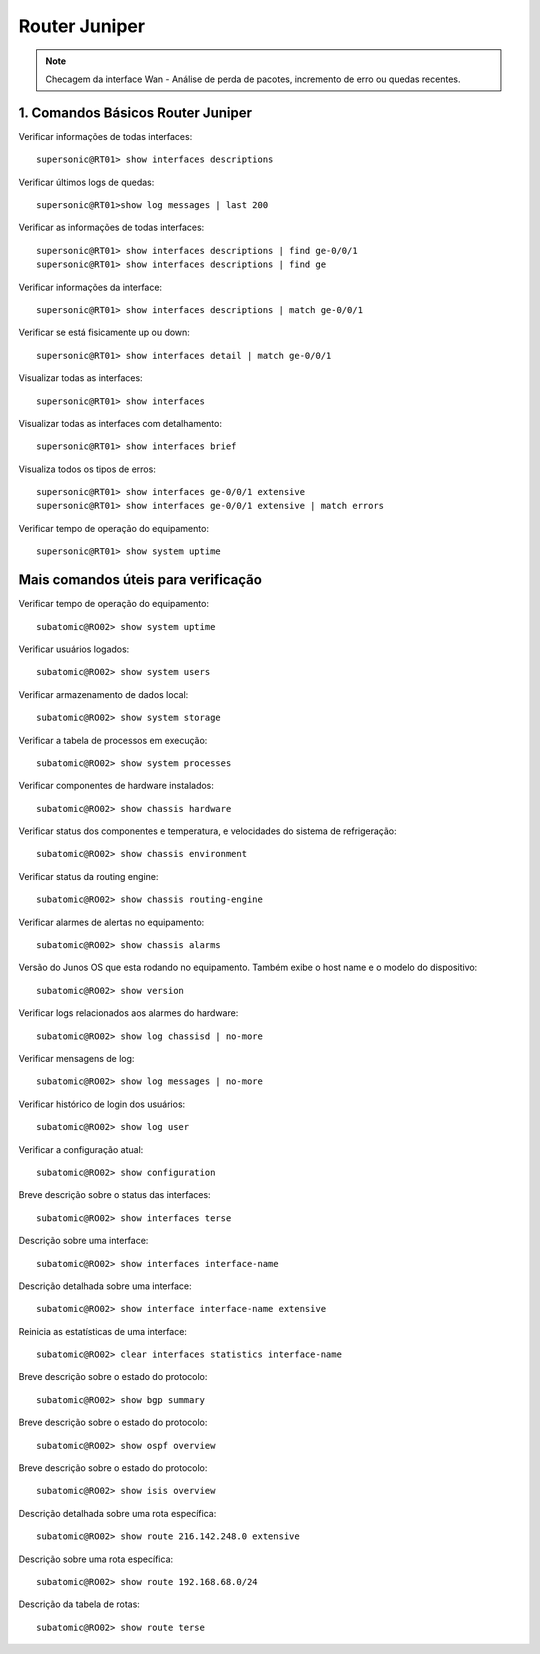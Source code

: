 Router Juniper
--------------

.. note:: Checagem da interface Wan - Análise de perda de pacotes, incremento de erro ou quedas recentes.

.. figure:: juniper.jpg
    :scale: 60 %
    :align: center
    :alt: Juniper

1. Comandos Básicos Router Juniper
^^^^^^^^^^^^^^^^^^^^^^^^^^^^^^^^^^

Verificar informações de todas interfaces::

    supersonic@RT01> show interfaces descriptions

Verificar últimos logs de quedas::

    supersonic@RT01>show log messages | last 200

Verificar as informações de todas interfaces::

    supersonic@RT01> show interfaces descriptions | find ge-0/0/1 
    supersonic@RT01> show interfaces descriptions | find ge

Verificar informações da interface::

    supersonic@RT01> show interfaces descriptions | match ge-0/0/1

Verificar se está fisicamente up ou down::

    supersonic@RT01> show interfaces detail | match ge-0/0/1

Visualizar todas as interfaces::

    supersonic@RT01> show interfaces

Visualizar todas as interfaces com detalhamento::

    supersonic@RT01> show interfaces brief

Visualiza todos os tipos de erros::

    supersonic@RT01> show interfaces ge-0/0/1 extensive
    supersonic@RT01> show interfaces ge-0/0/1 extensive | match errors

Verificar tempo de operação do equipamento::

    supersonic@RT01> show system uptime


Mais comandos úteis para verificação
^^^^^^^^^^^^^^^^^^^^^^^^^^^^^^^^^^^^

Verificar tempo de operação do equipamento::

    subatomic@RO02> show system uptime

Verificar usuários logados::

    subatomic@RO02> show system users

Verificar armazenamento de dados local::

    subatomic@RO02> show system storage

Verificar a tabela de processos em execução::

    subatomic@RO02> show system processes

Verificar componentes de hardware instalados::

    subatomic@RO02> show chassis hardware

Verificar status dos componentes e temperatura, e velocidades do sistema de refrigeração::

    subatomic@RO02> show chassis environment

Verificar status da routing engine::

    subatomic@RO02> show chassis routing-engine

Verificar alarmes de alertas no equipamento::

    subatomic@RO02> show chassis alarms 

Versão do Junos OS que esta rodando no equipamento. Também exibe o host name e o modelo do dispositivo::

    subatomic@RO02> show version

Verificar logs relacionados aos alarmes do hardware::

    subatomic@RO02> show log chassisd | no-more 

Verificar mensagens de log::

    subatomic@RO02> show log messages | no-more 

Verificar histórico de login dos usuários::

    subatomic@RO02> show log user 

Verificar a configuração atual::

    subatomic@RO02> show configuration 

Breve descrição sobre o status das interfaces::

    subatomic@RO02> show interfaces terse 

Descrição sobre uma interface::

    subatomic@RO02> show interfaces interface-name 

Descrição detalhada sobre uma interface::

    subatomic@RO02> show interface interface-name extensive 

Reinicia as estatísticas de uma interface::

    subatomic@RO02> clear interfaces statistics interface-name 

Breve descrição sobre o estado do protocolo::

    subatomic@RO02> show bgp summary 

Breve descrição sobre o estado do protocolo::

    subatomic@RO02> show ospf overview 

Breve descrição sobre o estado do protocolo::

    subatomic@RO02> show isis overview 

Descrição detalhada sobre uma rota específica::

    subatomic@RO02> show route 216.142.248.0 extensive 

Descrição sobre uma rota específica::

    subatomic@RO02> show route 192.168.68.0/24 

Descrição da tabela de rotas::

    subatomic@RO02> show route terse 
    
    
    
